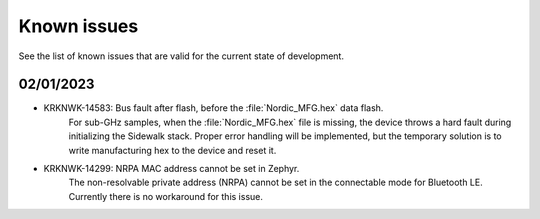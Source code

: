 .. _sidewalk_known_issues:

Known issues
************

See the list of known issues that are valid for the current state of development.

02/01/2023
----------
* KRKNWK-14583: Bus fault after flash, before the :file:`Nordic_MFG.hex` data flash.
    For sub-GHz samples, when the :file:`Nordic_MFG.hex` file is missing, the device throws a hard fault during initializing the Sidewalk stack.
    Proper error handling will be implemented, but the temporary solution is to write manufacturing hex to the device and reset it.

* KRKNWK-14299: NRPA MAC address cannot be set in Zephyr.
    The non-resolvable private address (NRPA) cannot be set in the connectable mode for Bluetooth LE.
    Currently there is no workaround for this issue.
